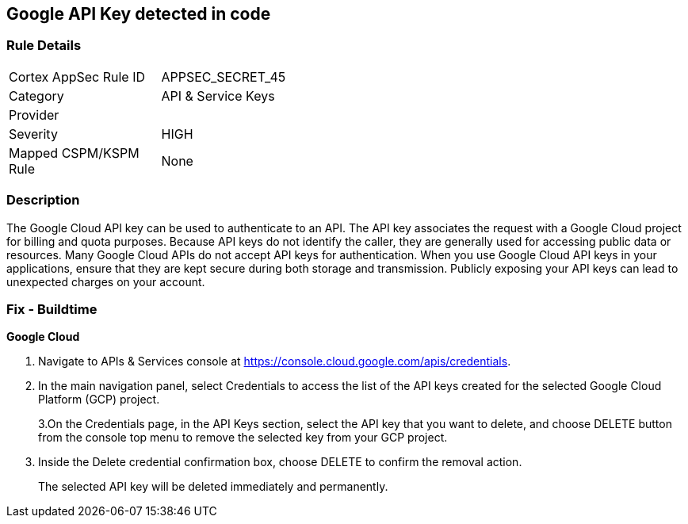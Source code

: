 == Google API Key detected in code


=== Rule Details

[width=45%]
|===
|Cortex AppSec Rule ID |APPSEC_SECRET_45
|Category |API & Service Keys
|Provider |
|Severity |HIGH
|Mapped CSPM/KSPM Rule |None
|===


=== Description 


The Google Cloud API key can be used to authenticate to an API.
The API key associates the request with a Google Cloud project for billing and quota purposes.
Because API keys do not identify the caller, they are generally used for accessing public data or resources.
Many Google Cloud APIs do not accept API keys for authentication.
When you use Google Cloud API keys in your applications, ensure that they are kept secure during both storage and transmission.
Publicly exposing your API keys can lead to unexpected charges on your account.

=== Fix - Buildtime


*Google Cloud* 



. Navigate to APIs & Services console at https://console.cloud.google.com/apis/credentials.

. In the main navigation panel, select Credentials to access the list of the API keys created for the selected Google Cloud Platform (GCP) project.
+
3.On the Credentials page, in the API Keys section, select the API key that you want to delete, and choose DELETE button from the console top menu to remove the selected key from your GCP project.

. Inside the Delete credential confirmation box, choose DELETE to confirm the removal action.
+
The selected API key will be deleted immediately and permanently.
